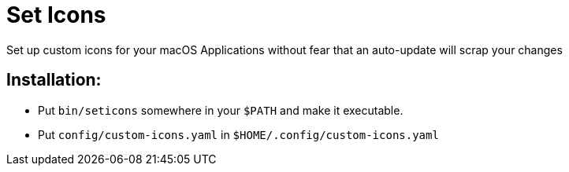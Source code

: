 = Set Icons

Set up custom icons for your macOS Applications without fear that an auto-update will scrap your changes

== Installation:

* Put `bin/seticons` somewhere in your `$PATH` and make it executable.
* Put `config/custom-icons.yaml` in `$HOME/.config/custom-icons.yaml`
